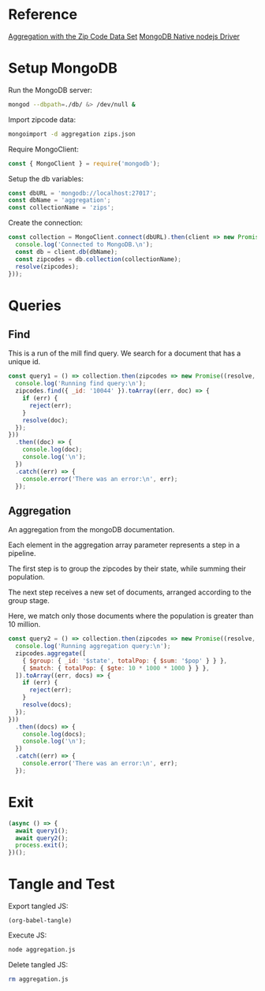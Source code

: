 * Reference
[[https://docs.mongodb.com/manual/tutorial/aggregation-zip-code-data-set/][Aggregation with the Zip Code Data Set]]
[[https://github.com/mongodb/node-mongodb-native][MongoDB Native nodejs Driver]]

* Setup MongoDB
Run the MongoDB server:
#+BEGIN_SRC bash :results output silent
mongod --dbpath=./db/ &> /dev/null &
#+END_SRC

Import zipcode data:
#+BEGIN_SRC bash :results output silent
mongoimport -d aggregation zips.json
#+END_SRC

Require MongoClient:
#+BEGIN_SRC js :tangle yes
const { MongoClient } = require('mongodb');
#+END_SRC

Setup the db variables:
#+BEGIN_SRC js :tangle yes
const dbURL = 'mongodb://localhost:27017';
const dbName = 'aggregation';
const collectionName = 'zips';
#+END_SRC

Create the connection:
#+BEGIN_SRC js :tangle yes
const collection = MongoClient.connect(dbURL).then(client => new Promise((resolve) => {
  console.log('Connected to MongoDB.\n');
  const db = client.db(dbName);
  const zipcodes = db.collection(collectionName);
  resolve(zipcodes);
}));
#+END_SRC

* Queries

** Find
This is a run of the mill find query. We search for a document that has a unique id.

#+BEGIN_SRC js :tangle yes
const query1 = () => collection.then(zipcodes => new Promise((resolve, reject) => {
  console.log('Running find query:\n');
  zipcodes.find({ _id: '10044' }).toArray((err, doc) => {
    if (err) {
      reject(err);
    }
    resolve(doc);
  });
}))
  .then((doc) => {
    console.log(doc);
    console.log('\n');
  })
  .catch((err) => {
    console.error('There was an error:\n', err);
  });
#+END_SRC

** Aggregation
An aggregation from the mongoDB documentation.

Each element in the aggregation array parameter represents a step in a pipeline.

The first step is to group the zipcodes by their state, while summing their population.

The next step receives a new set of documents, arranged according to the group stage.

Here, we match only those documents where the population is greater than 10 million.

#+BEGIN_SRC js :tangle yes
const query2 = () => collection.then(zipcodes => new Promise((resolve, reject) => {
  console.log('Running aggregation query:\n');
  zipcodes.aggregate([
    { $group: { _id: '$state', totalPop: { $sum: '$pop' } } },
    { $match: { totalPop: { $gte: 10 * 1000 * 1000 } } },
  ]).toArray((err, docs) => {
    if (err) {
      reject(err);
    }
    resolve(docs);
  });
}))
  .then((docs) => {
    console.log(docs);
    console.log('\n');
  })
  .catch((err) => {
    console.error('There was an error:\n', err);
  });
#+END_SRC

* Exit
#+BEGIN_SRC js :tangle yes
(async () => {
  await query1();
  await query2();
  process.exit();
})();
#+END_SRC

* Tangle and Test
Export tangled JS:
#+BEGIN_SRC elisp :results output silent
(org-babel-tangle)
#+END_SRC

Execute JS:
#+BEGIN_SRC bash :results value code
node aggregation.js
#+END_SRC

#+RESULTS:
#+BEGIN_SRC js
Connected to MongoDB.

Running find query:

[ { _id: '10044',
    city: 'NEW YORK',
    loc: [ -73.949136, 40.762998 ],
    pop: 8190,
    state: 'NY' } ]


Running aggregation query:

[ { _id: 'CA', totalPop: 29754890 },
  { _id: 'FL', totalPop: 12686644 },
  { _id: 'PA', totalPop: 11881643 },
  { _id: 'NY', totalPop: 17990402 },
  { _id: 'OH', totalPop: 10846517 },
  { _id: 'IL', totalPop: 11427576 },
  { _id: 'TX', totalPop: 16984601 } ]


#+END_SRC

Delete tangled JS:
#+BEGIN_SRC bash :results output silent
rm aggregation.js
#+END_SRC
